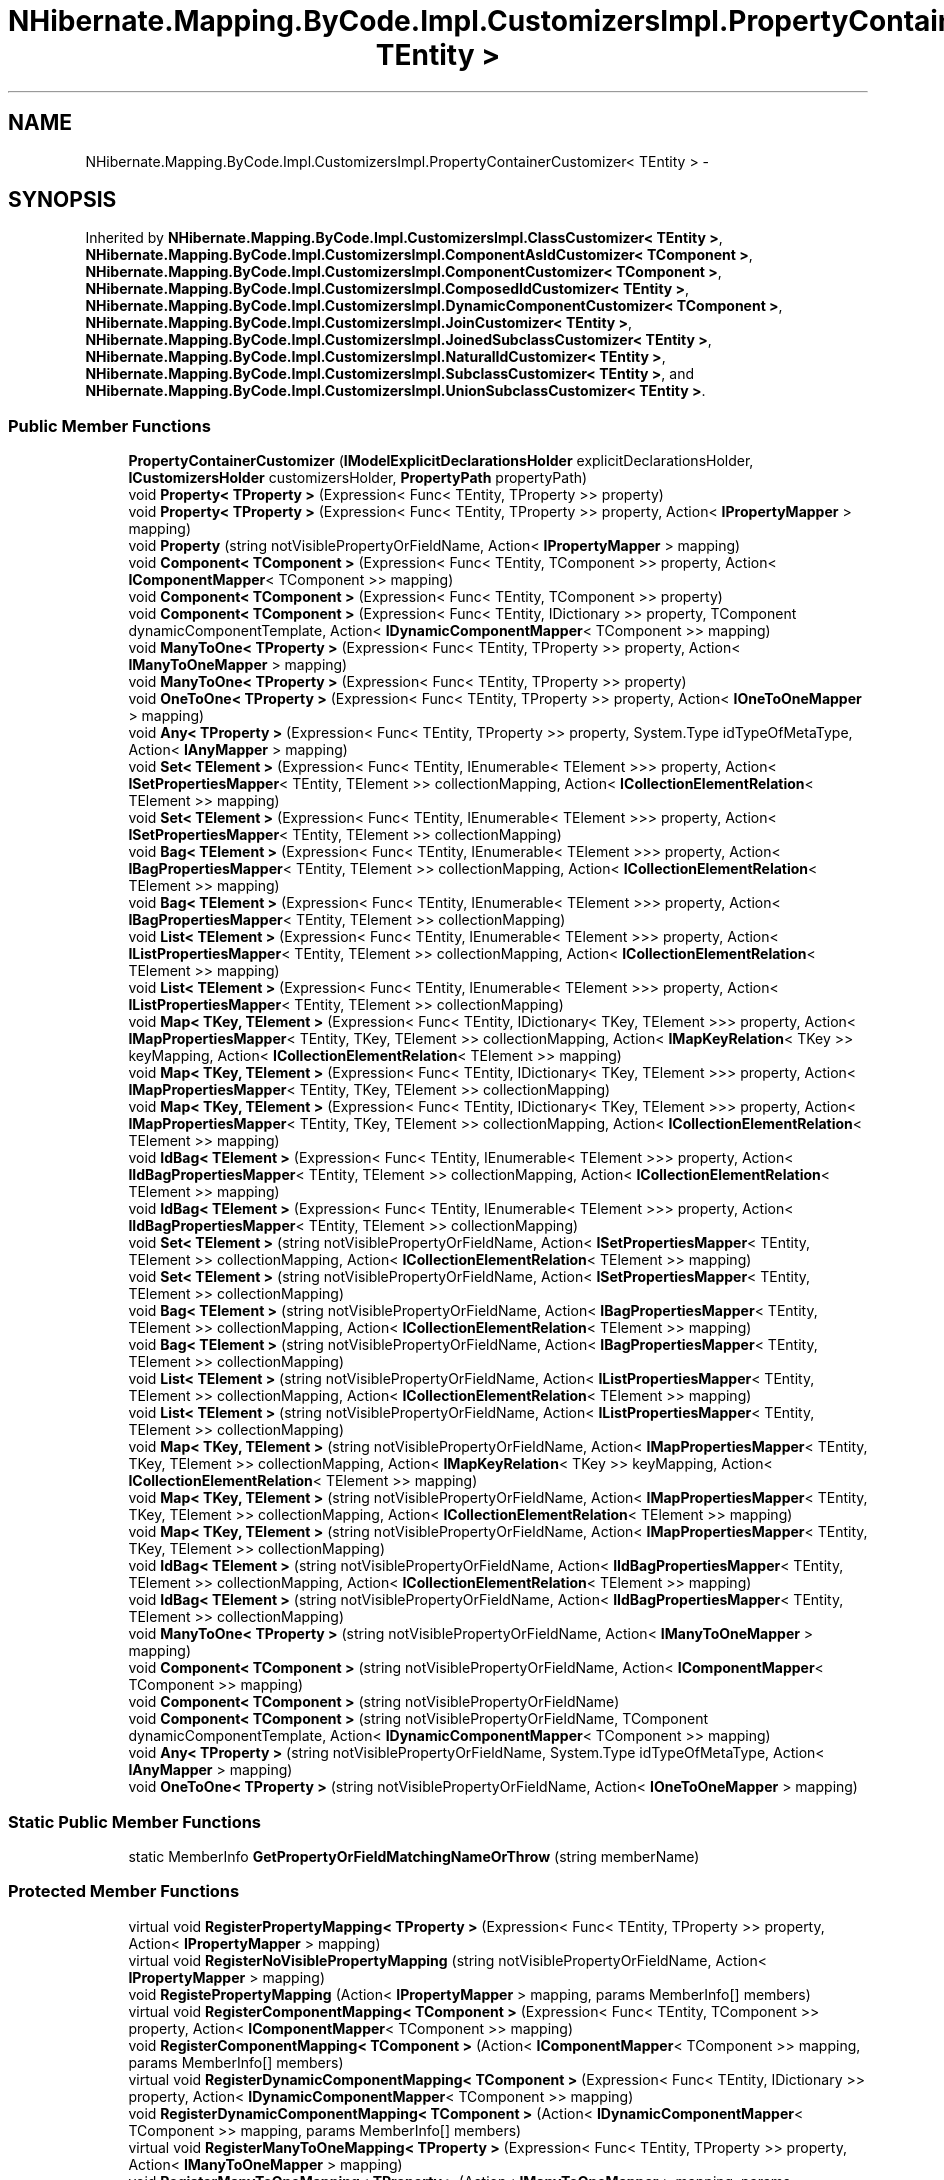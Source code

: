 .TH "NHibernate.Mapping.ByCode.Impl.CustomizersImpl.PropertyContainerCustomizer< TEntity >" 3 "Fri Jul 5 2013" "Version 1.0" "HSA.InfoSys" \" -*- nroff -*-
.ad l
.nh
.SH NAME
NHibernate.Mapping.ByCode.Impl.CustomizersImpl.PropertyContainerCustomizer< TEntity > \- 
.SH SYNOPSIS
.br
.PP
.PP
Inherited by \fBNHibernate\&.Mapping\&.ByCode\&.Impl\&.CustomizersImpl\&.ClassCustomizer< TEntity >\fP, \fBNHibernate\&.Mapping\&.ByCode\&.Impl\&.CustomizersImpl\&.ComponentAsIdCustomizer< TComponent >\fP, \fBNHibernate\&.Mapping\&.ByCode\&.Impl\&.CustomizersImpl\&.ComponentCustomizer< TComponent >\fP, \fBNHibernate\&.Mapping\&.ByCode\&.Impl\&.CustomizersImpl\&.ComposedIdCustomizer< TEntity >\fP, \fBNHibernate\&.Mapping\&.ByCode\&.Impl\&.CustomizersImpl\&.DynamicComponentCustomizer< TComponent >\fP, \fBNHibernate\&.Mapping\&.ByCode\&.Impl\&.CustomizersImpl\&.JoinCustomizer< TEntity >\fP, \fBNHibernate\&.Mapping\&.ByCode\&.Impl\&.CustomizersImpl\&.JoinedSubclassCustomizer< TEntity >\fP, \fBNHibernate\&.Mapping\&.ByCode\&.Impl\&.CustomizersImpl\&.NaturalIdCustomizer< TEntity >\fP, \fBNHibernate\&.Mapping\&.ByCode\&.Impl\&.CustomizersImpl\&.SubclassCustomizer< TEntity >\fP, and \fBNHibernate\&.Mapping\&.ByCode\&.Impl\&.CustomizersImpl\&.UnionSubclassCustomizer< TEntity >\fP\&.
.SS "Public Member Functions"

.in +1c
.ti -1c
.RI "\fBPropertyContainerCustomizer\fP (\fBIModelExplicitDeclarationsHolder\fP explicitDeclarationsHolder, \fBICustomizersHolder\fP customizersHolder, \fBPropertyPath\fP propertyPath)"
.br
.ti -1c
.RI "void \fBProperty< TProperty >\fP (Expression< Func< TEntity, TProperty >> property)"
.br
.ti -1c
.RI "void \fBProperty< TProperty >\fP (Expression< Func< TEntity, TProperty >> property, Action< \fBIPropertyMapper\fP > mapping)"
.br
.ti -1c
.RI "void \fBProperty\fP (string notVisiblePropertyOrFieldName, Action< \fBIPropertyMapper\fP > mapping)"
.br
.ti -1c
.RI "void \fBComponent< TComponent >\fP (Expression< Func< TEntity, TComponent >> property, Action< \fBIComponentMapper\fP< TComponent >> mapping)"
.br
.ti -1c
.RI "void \fBComponent< TComponent >\fP (Expression< Func< TEntity, TComponent >> property)"
.br
.ti -1c
.RI "void \fBComponent< TComponent >\fP (Expression< Func< TEntity, IDictionary >> property, TComponent dynamicComponentTemplate, Action< \fBIDynamicComponentMapper\fP< TComponent >> mapping)"
.br
.ti -1c
.RI "void \fBManyToOne< TProperty >\fP (Expression< Func< TEntity, TProperty >> property, Action< \fBIManyToOneMapper\fP > mapping)"
.br
.ti -1c
.RI "void \fBManyToOne< TProperty >\fP (Expression< Func< TEntity, TProperty >> property)"
.br
.ti -1c
.RI "void \fBOneToOne< TProperty >\fP (Expression< Func< TEntity, TProperty >> property, Action< \fBIOneToOneMapper\fP > mapping)"
.br
.ti -1c
.RI "void \fBAny< TProperty >\fP (Expression< Func< TEntity, TProperty >> property, System\&.Type idTypeOfMetaType, Action< \fBIAnyMapper\fP > mapping)"
.br
.ti -1c
.RI "void \fBSet< TElement >\fP (Expression< Func< TEntity, IEnumerable< TElement >>> property, Action< \fBISetPropertiesMapper\fP< TEntity, TElement >> collectionMapping, Action< \fBICollectionElementRelation\fP< TElement >> mapping)"
.br
.ti -1c
.RI "void \fBSet< TElement >\fP (Expression< Func< TEntity, IEnumerable< TElement >>> property, Action< \fBISetPropertiesMapper\fP< TEntity, TElement >> collectionMapping)"
.br
.ti -1c
.RI "void \fBBag< TElement >\fP (Expression< Func< TEntity, IEnumerable< TElement >>> property, Action< \fBIBagPropertiesMapper\fP< TEntity, TElement >> collectionMapping, Action< \fBICollectionElementRelation\fP< TElement >> mapping)"
.br
.ti -1c
.RI "void \fBBag< TElement >\fP (Expression< Func< TEntity, IEnumerable< TElement >>> property, Action< \fBIBagPropertiesMapper\fP< TEntity, TElement >> collectionMapping)"
.br
.ti -1c
.RI "void \fBList< TElement >\fP (Expression< Func< TEntity, IEnumerable< TElement >>> property, Action< \fBIListPropertiesMapper\fP< TEntity, TElement >> collectionMapping, Action< \fBICollectionElementRelation\fP< TElement >> mapping)"
.br
.ti -1c
.RI "void \fBList< TElement >\fP (Expression< Func< TEntity, IEnumerable< TElement >>> property, Action< \fBIListPropertiesMapper\fP< TEntity, TElement >> collectionMapping)"
.br
.ti -1c
.RI "void \fBMap< TKey, TElement >\fP (Expression< Func< TEntity, IDictionary< TKey, TElement >>> property, Action< \fBIMapPropertiesMapper\fP< TEntity, TKey, TElement >> collectionMapping, Action< \fBIMapKeyRelation\fP< TKey >> keyMapping, Action< \fBICollectionElementRelation\fP< TElement >> mapping)"
.br
.ti -1c
.RI "void \fBMap< TKey, TElement >\fP (Expression< Func< TEntity, IDictionary< TKey, TElement >>> property, Action< \fBIMapPropertiesMapper\fP< TEntity, TKey, TElement >> collectionMapping)"
.br
.ti -1c
.RI "void \fBMap< TKey, TElement >\fP (Expression< Func< TEntity, IDictionary< TKey, TElement >>> property, Action< \fBIMapPropertiesMapper\fP< TEntity, TKey, TElement >> collectionMapping, Action< \fBICollectionElementRelation\fP< TElement >> mapping)"
.br
.ti -1c
.RI "void \fBIdBag< TElement >\fP (Expression< Func< TEntity, IEnumerable< TElement >>> property, Action< \fBIIdBagPropertiesMapper\fP< TEntity, TElement >> collectionMapping, Action< \fBICollectionElementRelation\fP< TElement >> mapping)"
.br
.ti -1c
.RI "void \fBIdBag< TElement >\fP (Expression< Func< TEntity, IEnumerable< TElement >>> property, Action< \fBIIdBagPropertiesMapper\fP< TEntity, TElement >> collectionMapping)"
.br
.ti -1c
.RI "void \fBSet< TElement >\fP (string notVisiblePropertyOrFieldName, Action< \fBISetPropertiesMapper\fP< TEntity, TElement >> collectionMapping, Action< \fBICollectionElementRelation\fP< TElement >> mapping)"
.br
.ti -1c
.RI "void \fBSet< TElement >\fP (string notVisiblePropertyOrFieldName, Action< \fBISetPropertiesMapper\fP< TEntity, TElement >> collectionMapping)"
.br
.ti -1c
.RI "void \fBBag< TElement >\fP (string notVisiblePropertyOrFieldName, Action< \fBIBagPropertiesMapper\fP< TEntity, TElement >> collectionMapping, Action< \fBICollectionElementRelation\fP< TElement >> mapping)"
.br
.ti -1c
.RI "void \fBBag< TElement >\fP (string notVisiblePropertyOrFieldName, Action< \fBIBagPropertiesMapper\fP< TEntity, TElement >> collectionMapping)"
.br
.ti -1c
.RI "void \fBList< TElement >\fP (string notVisiblePropertyOrFieldName, Action< \fBIListPropertiesMapper\fP< TEntity, TElement >> collectionMapping, Action< \fBICollectionElementRelation\fP< TElement >> mapping)"
.br
.ti -1c
.RI "void \fBList< TElement >\fP (string notVisiblePropertyOrFieldName, Action< \fBIListPropertiesMapper\fP< TEntity, TElement >> collectionMapping)"
.br
.ti -1c
.RI "void \fBMap< TKey, TElement >\fP (string notVisiblePropertyOrFieldName, Action< \fBIMapPropertiesMapper\fP< TEntity, TKey, TElement >> collectionMapping, Action< \fBIMapKeyRelation\fP< TKey >> keyMapping, Action< \fBICollectionElementRelation\fP< TElement >> mapping)"
.br
.ti -1c
.RI "void \fBMap< TKey, TElement >\fP (string notVisiblePropertyOrFieldName, Action< \fBIMapPropertiesMapper\fP< TEntity, TKey, TElement >> collectionMapping, Action< \fBICollectionElementRelation\fP< TElement >> mapping)"
.br
.ti -1c
.RI "void \fBMap< TKey, TElement >\fP (string notVisiblePropertyOrFieldName, Action< \fBIMapPropertiesMapper\fP< TEntity, TKey, TElement >> collectionMapping)"
.br
.ti -1c
.RI "void \fBIdBag< TElement >\fP (string notVisiblePropertyOrFieldName, Action< \fBIIdBagPropertiesMapper\fP< TEntity, TElement >> collectionMapping, Action< \fBICollectionElementRelation\fP< TElement >> mapping)"
.br
.ti -1c
.RI "void \fBIdBag< TElement >\fP (string notVisiblePropertyOrFieldName, Action< \fBIIdBagPropertiesMapper\fP< TEntity, TElement >> collectionMapping)"
.br
.ti -1c
.RI "void \fBManyToOne< TProperty >\fP (string notVisiblePropertyOrFieldName, Action< \fBIManyToOneMapper\fP > mapping)"
.br
.ti -1c
.RI "void \fBComponent< TComponent >\fP (string notVisiblePropertyOrFieldName, Action< \fBIComponentMapper\fP< TComponent >> mapping)"
.br
.ti -1c
.RI "void \fBComponent< TComponent >\fP (string notVisiblePropertyOrFieldName)"
.br
.ti -1c
.RI "void \fBComponent< TComponent >\fP (string notVisiblePropertyOrFieldName, TComponent dynamicComponentTemplate, Action< \fBIDynamicComponentMapper\fP< TComponent >> mapping)"
.br
.ti -1c
.RI "void \fBAny< TProperty >\fP (string notVisiblePropertyOrFieldName, System\&.Type idTypeOfMetaType, Action< \fBIAnyMapper\fP > mapping)"
.br
.ti -1c
.RI "void \fBOneToOne< TProperty >\fP (string notVisiblePropertyOrFieldName, Action< \fBIOneToOneMapper\fP > mapping)"
.br
.in -1c
.SS "Static Public Member Functions"

.in +1c
.ti -1c
.RI "static MemberInfo \fBGetPropertyOrFieldMatchingNameOrThrow\fP (string memberName)"
.br
.in -1c
.SS "Protected Member Functions"

.in +1c
.ti -1c
.RI "virtual void \fBRegisterPropertyMapping< TProperty >\fP (Expression< Func< TEntity, TProperty >> property, Action< \fBIPropertyMapper\fP > mapping)"
.br
.ti -1c
.RI "virtual void \fBRegisterNoVisiblePropertyMapping\fP (string notVisiblePropertyOrFieldName, Action< \fBIPropertyMapper\fP > mapping)"
.br
.ti -1c
.RI "void \fBRegistePropertyMapping\fP (Action< \fBIPropertyMapper\fP > mapping, params MemberInfo[] members)"
.br
.ti -1c
.RI "virtual void \fBRegisterComponentMapping< TComponent >\fP (Expression< Func< TEntity, TComponent >> property, Action< \fBIComponentMapper\fP< TComponent >> mapping)"
.br
.ti -1c
.RI "void \fBRegisterComponentMapping< TComponent >\fP (Action< \fBIComponentMapper\fP< TComponent >> mapping, params MemberInfo[] members)"
.br
.ti -1c
.RI "virtual void \fBRegisterDynamicComponentMapping< TComponent >\fP (Expression< Func< TEntity, IDictionary >> property, Action< \fBIDynamicComponentMapper\fP< TComponent >> mapping)"
.br
.ti -1c
.RI "void \fBRegisterDynamicComponentMapping< TComponent >\fP (Action< \fBIDynamicComponentMapper\fP< TComponent >> mapping, params MemberInfo[] members)"
.br
.ti -1c
.RI "virtual void \fBRegisterManyToOneMapping< TProperty >\fP (Expression< Func< TEntity, TProperty >> property, Action< \fBIManyToOneMapper\fP > mapping)"
.br
.ti -1c
.RI "void \fBRegisterManyToOneMapping< TProperty >\fP (Action< \fBIManyToOneMapper\fP > mapping, params MemberInfo[] members)"
.br
.ti -1c
.RI "void \fBRegisterOneToOneMapping< TProperty >\fP (Action< \fBIOneToOneMapper\fP > mapping, params MemberInfo[] members)"
.br
.ti -1c
.RI "virtual void \fBRegisterAnyMapping< TProperty >\fP (Expression< Func< TEntity, TProperty >> property, System\&.Type idTypeOfMetaType, Action< \fBIAnyMapper\fP > mapping)"
.br
.ti -1c
.RI "void \fBRegisterAnyMapping< TProperty >\fP (Action< \fBIAnyMapper\fP > mapping, System\&.Type idTypeOfMetaType, params MemberInfo[] members)"
.br
.ti -1c
.RI "virtual void \fBRegisterSetMapping< TElement >\fP (Expression< Func< TEntity, IEnumerable< TElement >>> property, Action< \fBISetPropertiesMapper\fP< TEntity, TElement >> collectionMapping, Action< \fBICollectionElementRelation\fP< TElement >> mapping)"
.br
.ti -1c
.RI "void \fBRegisterSetMapping< TElement >\fP (Action< \fBISetPropertiesMapper\fP< TEntity, TElement >> collectionMapping, Action< \fBICollectionElementRelation\fP< TElement >> mapping, params MemberInfo[] members)"
.br
.ti -1c
.RI "virtual void \fBRegisterBagMapping< TElement >\fP (Expression< Func< TEntity, IEnumerable< TElement >>> property, Action< \fBIBagPropertiesMapper\fP< TEntity, TElement >> collectionMapping, Action< \fBICollectionElementRelation\fP< TElement >> mapping)"
.br
.ti -1c
.RI "void \fBRegisterBagMapping< TElement >\fP (Action< \fBIBagPropertiesMapper\fP< TEntity, TElement >> collectionMapping, Action< \fBICollectionElementRelation\fP< TElement >> mapping, params MemberInfo[] members)"
.br
.ti -1c
.RI "virtual void \fBRegisterListMapping< TElement >\fP (Expression< Func< TEntity, IEnumerable< TElement >>> property, Action< \fBIListPropertiesMapper\fP< TEntity, TElement >> collectionMapping, Action< \fBICollectionElementRelation\fP< TElement >> mapping)"
.br
.ti -1c
.RI "void \fBRegisterListMapping< TElement >\fP (Action< \fBIListPropertiesMapper\fP< TEntity, TElement >> collectionMapping, Action< \fBICollectionElementRelation\fP< TElement >> mapping, params MemberInfo[] members)"
.br
.ti -1c
.RI "virtual void \fBRegisterMapMapping< TKey, TElement >\fP (Expression< Func< TEntity, IDictionary< TKey, TElement >>> property, Action< \fBIMapPropertiesMapper\fP< TEntity, TKey, TElement >> collectionMapping, Action< \fBIMapKeyRelation\fP< TKey >> keyMapping, Action< \fBICollectionElementRelation\fP< TElement >> mapping)"
.br
.ti -1c
.RI "virtual void \fBRegisterMapMapping< TKey, TElement >\fP (Action< \fBIMapPropertiesMapper\fP< TEntity, TKey, TElement >> collectionMapping, Action< \fBIMapKeyRelation\fP< TKey >> keyMapping, Action< \fBICollectionElementRelation\fP< TElement >> mapping, params MemberInfo[] members)"
.br
.ti -1c
.RI "virtual void \fBRegisterIdBagMapping< TElement >\fP (Expression< Func< TEntity, IEnumerable< TElement >>> property, Action< \fBIIdBagPropertiesMapper\fP< TEntity, TElement >> collectionMapping, Action< \fBICollectionElementRelation\fP< TElement >> mapping)"
.br
.ti -1c
.RI "virtual void \fBRegisterIdBagMapping< TElement >\fP (Action< \fBIIdBagPropertiesMapper\fP< TEntity, TElement >> collectionMapping, Action< \fBICollectionElementRelation\fP< TElement >> mapping, params MemberInfo[] members)"
.br
.in -1c
.SH "Detailed Description"
.PP 
\fBType Constraints\fP
.TP
\fITEntity\fP : \fIclass\fP
.PP
Definition at line 9 of file PropertyContainerCustomizer\&.cs\&.

.SH "Author"
.PP 
Generated automatically by Doxygen for HSA\&.InfoSys from the source code\&.
